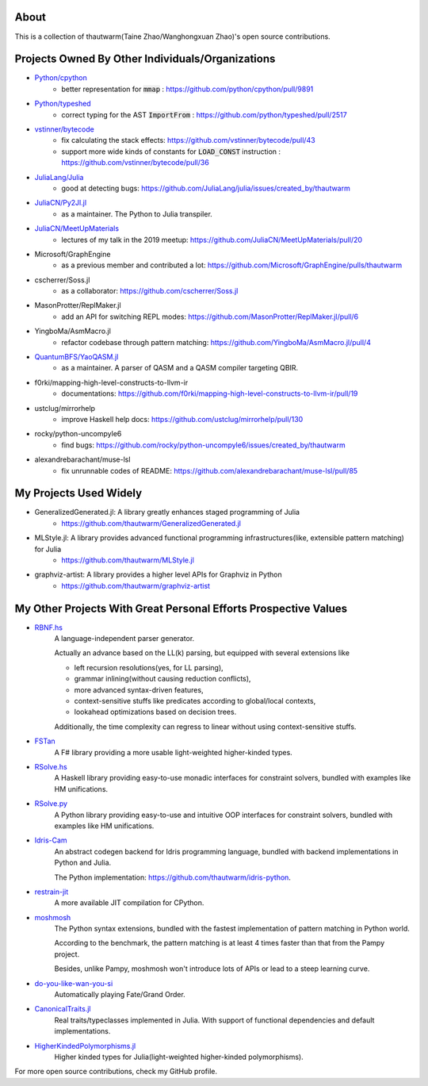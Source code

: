 About
===================

This is a collection of thautwarm(Taine Zhao/Wanghongxuan Zhao)'s open source contributions.

Projects Owned By Other Individuals/Organizations
======================================================

- `Python/cpython <https://github.com/python/cpython>`_
    - better representation for :code:`mmap` : https://github.com/python/cpython/pull/9891

- `Python/typeshed <https://github.com/python/typeshed>`_
    - correct typing for the AST :code:`ImportFrom` : https://github.com/python/typeshed/pull/2517

- `vstinner/bytecode <https://github.com/vstinner/bytecode>`_
    - fix calculating the stack effects: https://github.com/vstinner/bytecode/pull/43
    - support more wide kinds of constants for :code:`LOAD_CONST` instruction : https://github.com/vstinner/bytecode/pull/36

- `JuliaLang/Julia <https://github.com/JuliaLang/julia>`_
    - good at detecting bugs: https://github.com/JuliaLang/julia/issues/created_by/thautwarm

- `JuliaCN/Py2Jl.jl <https://github.com/JuliaCN/Py2Jl.jl>`_
    - as a maintainer. The Python to Julia transpiler.

- `JuliaCN/MeetUpMaterials <https://github.com/JuliaCN/MeetUpMaterials>`_
    - lectures of my talk in the 2019 meetup: https://github.com/JuliaCN/MeetUpMaterials/pull/20

- Microsoft/GraphEngine
    - as a previous member and contributed a lot: https://github.com/Microsoft/GraphEngine/pulls/thautwarm

- cscherrer/Soss.jl
    -  as a collaborator: https://github.com/cscherrer/Soss.jl

- MasonProtter/ReplMaker.jl
    - add an API for switching REPL modes: https://github.com/MasonProtter/ReplMaker.jl/pull/6

- YingboMa/AsmMacro.jl
    - refactor codebase through pattern matching: https://github.com/YingboMa/AsmMacro.jl/pull/4

- `QuantumBFS/YaoQASM.jl <https://github.com/QuantumBFS/YaoQASM.jl>`_ 
    - as a maintainer. A parser of QASM and a QASM compiler targeting QBIR.

- f0rki/mapping-high-level-constructs-to-llvm-ir
    - documentations: https://github.com/f0rki/mapping-high-level-constructs-to-llvm-ir/pull/19

- ustclug/mirrorhelp
    - improve Haskell help docs: https://github.com/ustclug/mirrorhelp/pull/130

- rocky/python-uncompyle6
    - find bugs: https://github.com/rocky/python-uncompyle6/issues/created_by/thautwarm

- alexandrebarachant/muse-lsl
    - fix unrunnable codes of README: https://github.com/alexandrebarachant/muse-lsl/pull/85

My Projects Used Widely
================================

- GeneralizedGenerated.jl: A library greatly enhances staged programming of Julia
    - https://github.com/thautwarm/GeneralizedGenerated.jl

- MLStyle.jl: A library provides advanced functional programming infrastructures(like, extensible pattern matching) for Julia
    - https://github.com/thautwarm/MLStyle.jl

- graphviz-artist: A library provides a higher level APIs for Graphviz in Python
    -  https://github.com/thautwarm/graphviz-artist


My Other Projects With Great Personal Efforts Prospective Values
=============================================================================

- `RBNF.hs <https://github.com/thautwarm/RBNF.hs>`_
    A language-independent parser generator.

    Actually an advance based on the LL(k) parsing, but equipped with several extensions like

    - left recursion resolutions(yes, for LL parsing),

    - grammar inlining(without causing reduction conflicts),

    - more advanced syntax-driven features,

    - context-sensitive stuffs like predicates according to global/local contexts,

    - lookahead optimizations based on decision trees.

    Additionally, the time complexity can regress to linear without using context-sensitive stuffs.

- `FSTan  <https://github.com/thautwarm/FSTan>`_
    A F# library providing a more usable light-weighted higher-kinded types.

- `RSolve.hs <https://github.com/thautwarm/RSolve>`_
    A Haskell library providing easy-to-use monadic interfaces for constraint solvers, bundled with examples like HM unifications.

- `RSolve.py <https://github.com/thautwarm/rsolve.py>`_
    A Python library providing easy-to-use and intuitive OOP interfaces for constraint solvers, bundled with examples like HM unifications.

- `Idris-Cam <https://github.com/thautwarm/idris-cam>`_
    An abstract codegen backend for Idris programming language, bundled with backend implementations in Python and Julia.

    The Python implementation: https://github.com/thautwarm/idris-python.

- `restrain-jit <https://github.com/thautwarm/restrain-jit>`_
    A more available JIT compilation for CPython.

- `moshmosh <https://github.com/thautwarm/moshmosh>`_
    The Python syntax extensions, bundled with the fastest implementation of pattern matching in Python world.

    According to the benchmark, the pattern matching is at least 4 times faster than that from the Pampy project.

    Besides, unlike Pampy, moshmosh won't introduce lots of APIs or lead to a steep learning curve.

- `do-you-like-wan-you-si <https://github.com/thautwarm/do-you-like-wan-you-si>`_
    Automatically playing Fate/Grand Order.

- `CanonicalTraits.jl <https://github.com/thautwarm/CanonicalTraits.jl>`_
    Real traits/typeclasses implemented in Julia. With support of functional dependencies and default implementations.

- `HigherKindedPolymorphisms.jl <https://github.com/thautwarm/HigherKindedPolymorphisms.jl>`_
    Higher kinded types for Julia(light-weighted higher-kinded polymorphisms).


For more open source contributions, check my GitHub profile.

